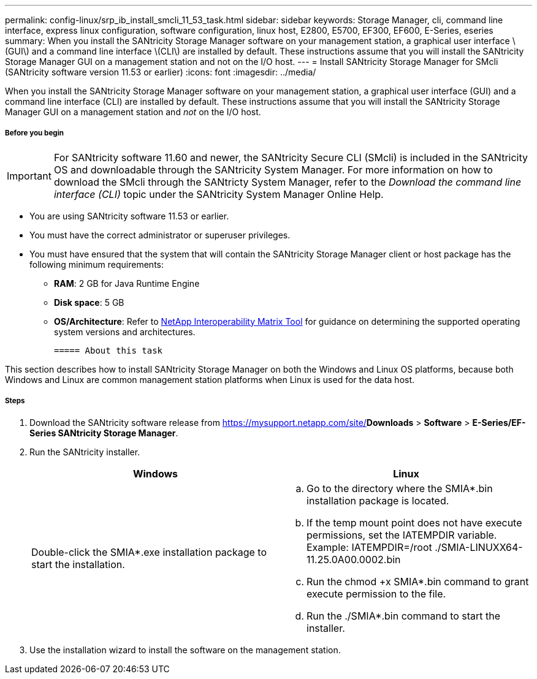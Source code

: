---
permalink: config-linux/srp_ib_install_smcli_11_53_task.html
sidebar: sidebar
keywords: Storage Manager, cli, command line interface, express linux configuration, software configuration, linux host, E2800, E5700, EF300, EF600, E-Series, eseries
summary: When you install the SANtricity Storage Manager software on your management station, a graphical user interface \(GUI\) and a command line interface \(CLI\) are installed by default. These instructions assume that you will install the SANtricity Storage Manager GUI on a management station and not on the I/O host.
---
= Install SANtricity Storage Manager for SMcli (SANtricity software version 11.53 or earlier)
:icons: font
:imagesdir: ../media/

[.lead]
When you install the SANtricity Storage Manager software on your management station, a graphical user interface (GUI) and a command line interface (CLI) are installed by default. These instructions assume that you will install the SANtricity Storage Manager GUI on a management station and _not_ on the I/O host.

===== Before you begin

IMPORTANT: For SANtricity software 11.60 and newer, the SANtricity Secure CLI (SMcli) is included in the SANtricity OS and downloadable through the SANtricity System Manager. For more information on how to download the SMcli through the SANtricty System Manager, refer to the _Download the command line interface (CLI)_ topic under the SANtricity System Manager Online Help.

* You are using SANtricity software 11.53 or earlier.
* You must have the correct administrator or superuser privileges.
* You must have ensured that the system that will contain the SANtricity Storage Manager client or host package has the following minimum requirements:
 ** *RAM*: 2 GB for Java Runtime Engine
 ** *Disk space*: 5 GB
 ** *OS/Architecture*: Refer to https://mysupport.netapp.com/matrix[NetApp Interoperability Matrix Tool] for guidance on determining the supported operating system versions and architectures.

 ===== About this task

This section describes how to install SANtricity Storage Manager on both the Windows and Linux OS platforms, because both Windows and Linux are common management station platforms when Linux is used for the data host.

===== Steps

. Download the SANtricity software release from https://mysupport.netapp.com/site/[NetApp Support]*Downloads* > *Software* > *E-Series/EF-Series SANtricity Storage Manager*.
. Run the SANtricity installer.
+
[options="header"]
|===
| Windows| Linux
a|
Double-click the SMIA*.exe installation package to start the installation.
a|

 .. Go to the directory where the SMIA*.bin installation package is located.
 .. If the temp mount point does not have execute permissions, set the IATEMPDIR variable. Example: IATEMPDIR=/root ./SMIA-LINUXX64-11.25.0A00.0002.bin
 .. Run the chmod +x SMIA*.bin command to grant execute permission to the file.
 .. Run the ./SMIA*.bin command to start the installer.

+
|===

. Use the installation wizard to install the software on the management station.
